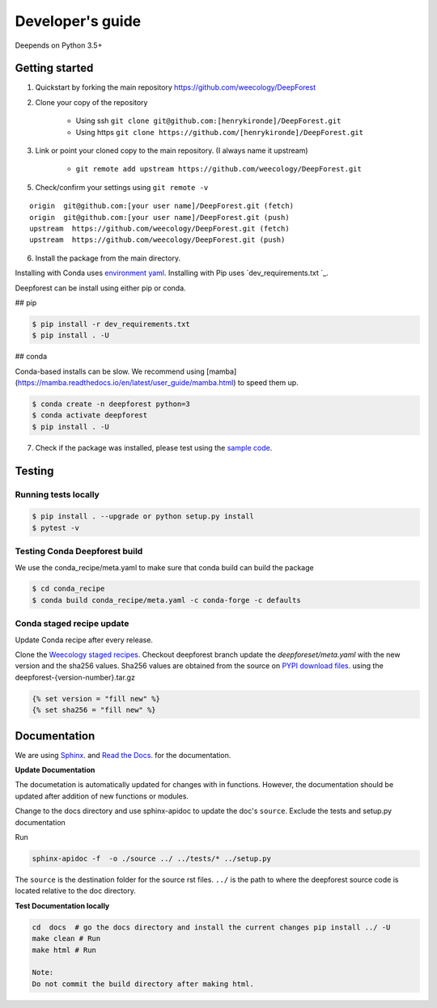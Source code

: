 =================
Developer's guide
=================

Deepends on Python 3.5+

Getting started
===============

1. Quickstart by forking the main repository https://github.com/weecology/DeepForest
2. Clone your copy of the repository

    - Using ssh ``git clone git@github.com:[henrykironde]/DeepForest.git``
    - Using https ``git clone https://github.com/[henrykironde]/DeepForest.git``

3. Link or point your cloned copy to the main repository. (I always name it upstream)

    - ``git remote add upstream https://github.com/weecology/DeepForest.git``

5. Check/confirm your settings using ``git remote -v``

::

    origin  git@github.com:[your user name]/DeepForest.git (fetch)
    origin  git@github.com:[your user name]/DeepForest.git (push)
    upstream  https://github.com/weecology/DeepForest.git (fetch)
    upstream  https://github.com/weecology/DeepForest.git (push)


6. Install the package from the main directory.

Installing with Conda uses `environment yaml`_.
Installing with Pip uses `dev_requirements.txt `_.

Deepforest can be install using either pip or conda.

## pip

.. code-block:: bash

  $ pip install -r dev_requirements.txt
  $ pip install . -U

## conda

Conda-based installs can be slow. We recommend using [mamba](https://mamba.readthedocs.io/en/latest/user_guide/mamba.html) to speed them up.

.. code-block:: bash

  $ conda create -n deepforest python=3
  $ conda activate deepforest
  $ pip install . -U


7. Check if the package was installed, please test using the `sample code`_.

Testing
=======

Running tests locally
^^^^^^^^^^^^^^^^^^^^^

.. code-block:: bash

  $ pip install . --upgrade or python setup.py install
  $ pytest -v

Testing Conda Deepforest build
^^^^^^^^^^^^^^^^^^^^^^^^^^^^^^

We use the conda_recipe/meta.yaml to make sure that conda build can build the package

.. code-block:: bash

  $ cd conda_recipe
  $ conda build conda_recipe/meta.yaml -c conda-forge -c defaults


Conda staged recipe update
^^^^^^^^^^^^^^^^^^^^^^^^^^

Update Conda recipe after every release.

Clone the `Weecology staged recipes`_.
Checkout deepforest branch update the `deepforeset/meta.yaml` with the new version and the sha256 values.
Sha256 values are obtained from the source on
`PYPI download files`_. using the deepforest-{version-number}.tar.gz 

.. code-block::

  {% set version = "fill new" %}
  {% set sha256 = "fill new" %}


Documentation
=============

We are using `Sphinx`_. and `Read the Docs`_. for the documentation.

**Update Documentation**

The documetation is automatically updated for changes with in functions.
However, the documentation should be updated after addition of new functions or modules.

Change to the docs directory and use sphinx-apidoc to update the doc's ``source``.
Exclude the tests and setup.py documentation

Run

.. code-block:: bash

  sphinx-apidoc -f  -o ./source ../ ../tests/* ../setup.py

The ``source`` is the destination folder for the source rst files. ``../`` is the path to where
the deepforest source code is located relative to the doc directory.

**Test Documentation locally**

.. code-block:: bash

  cd  docs  # go the docs directory and install the current changes pip install ../ -U
  make clean # Run
  make html # Run

  Note:
  Do not commit the build directory after making html.

.. _sample code: https://github.com/weecology/DeepForest#usage
.. _requirements text: https://raw.githubusercontent.com/weecology/DeepForest/main/dev_requirements.txt
.. _environment yaml: https://raw.githubusercontent.com/weecology/DeepForest/main/environment.yml
.. _Python download site: http://www.python.org/download/
.. _PYPI download files: https://pypi.org/project/deepforest/#files
.. _Weecology staged recipes: https://github.com/weecology/staged-recipes
.. _Conda staged recipes: https://github.com/conda-forge/staged-recipes
.. _Sphinx: http://www.sphinx-doc.org/en/stable/
.. _Read The Docs: https://readthedocs.org//
